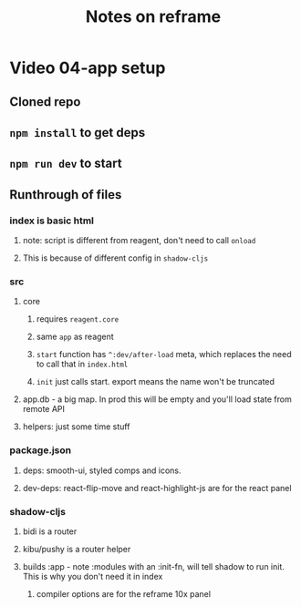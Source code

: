 #+TITLE: Notes on reframe

* Video 04-app setup
** Cloned repo
** =npm install= to get deps
** =npm run dev= to start

** Runthrough of files 
*** index is basic html
**** note: script is different from reagent, don't need to call =onload=
**** This is because of different config in =shadow-cljs=
*** src
**** core
***** requires =reagent.core=
***** same =app= as reagent
***** =start= function has =^:dev/after-load= meta, which replaces the need to call that in =index.html=
***** =init= just calls start. export means the name won't be truncated
**** app.db - a big map. In prod this will be empty and you'll load state from remote API
**** helpers: just some time stuff
*** package.json
**** deps: smooth-ui, styled comps and icons.
**** dev-deps: react-flip-move and react-highlight-js are for the react panel
*** shadow-cljs
**** bidi is a router
**** kibu/pushy is a router helper
**** builds :app - note :modules with an :init-fn, will tell shadow to run init. This is why you don't need it in index
***** compiler options are for the reframe 10x panel
